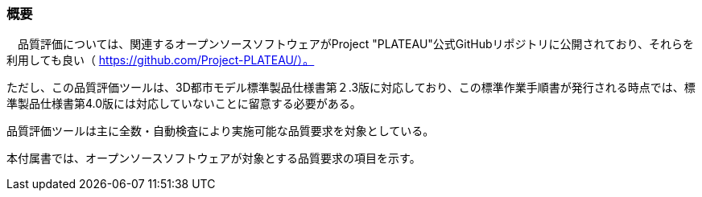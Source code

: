 [[tocW_01]]
=== 概要

　品質評価については、関連するオープンソースソフトウェアがProject "PLATEAU"公式GitHubリポジトリに公開されており、それらを利用しても良い（ https://github.com/Project-PLATEAU/）。

ただし、この品質評価ツールは、3D都市モデル標準製品仕様書第２.3版に対応しており、この標準作業手順書が発行される時点では、標準製品仕様書第4.0版には対応していないことに留意する必要がある。

品質評価ツールは主に全数・自動検査により実施可能な品質要求を対象としている。

本付属書では、オープンソースソフトウェアが対象とする品質要求の項目を示す。

